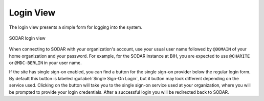 .. _ui_login:

Login View
^^^^^^^^^^

The login view presents a simple form for logging into the system.

.. figure:: _static/sodar_ui/login.png
    :align: center
    :scale: 60%

    SODAR login view

When connecting to SODAR with your organization's account, use your usual user
name followed by ``@DOMAIN`` of your home organization and your password. For
example, for the SODAR instance at BIH, you are expected to use ``@CHARITE`` or
``@MDC-BERLIN`` in your user name.

If the site has single sign-on enabled, you can find a button for the single
sign-on provider below the regular login form. By default this button is labeled
:guilabel:`Single Sign-On Login`, but it button may look different depending on
the service used. Clicking on the button will take you to the single sign-on
service used at your organization, where you will be prompted to provide your
login credentials. After a successful login you will be redirected back to
SODAR.
